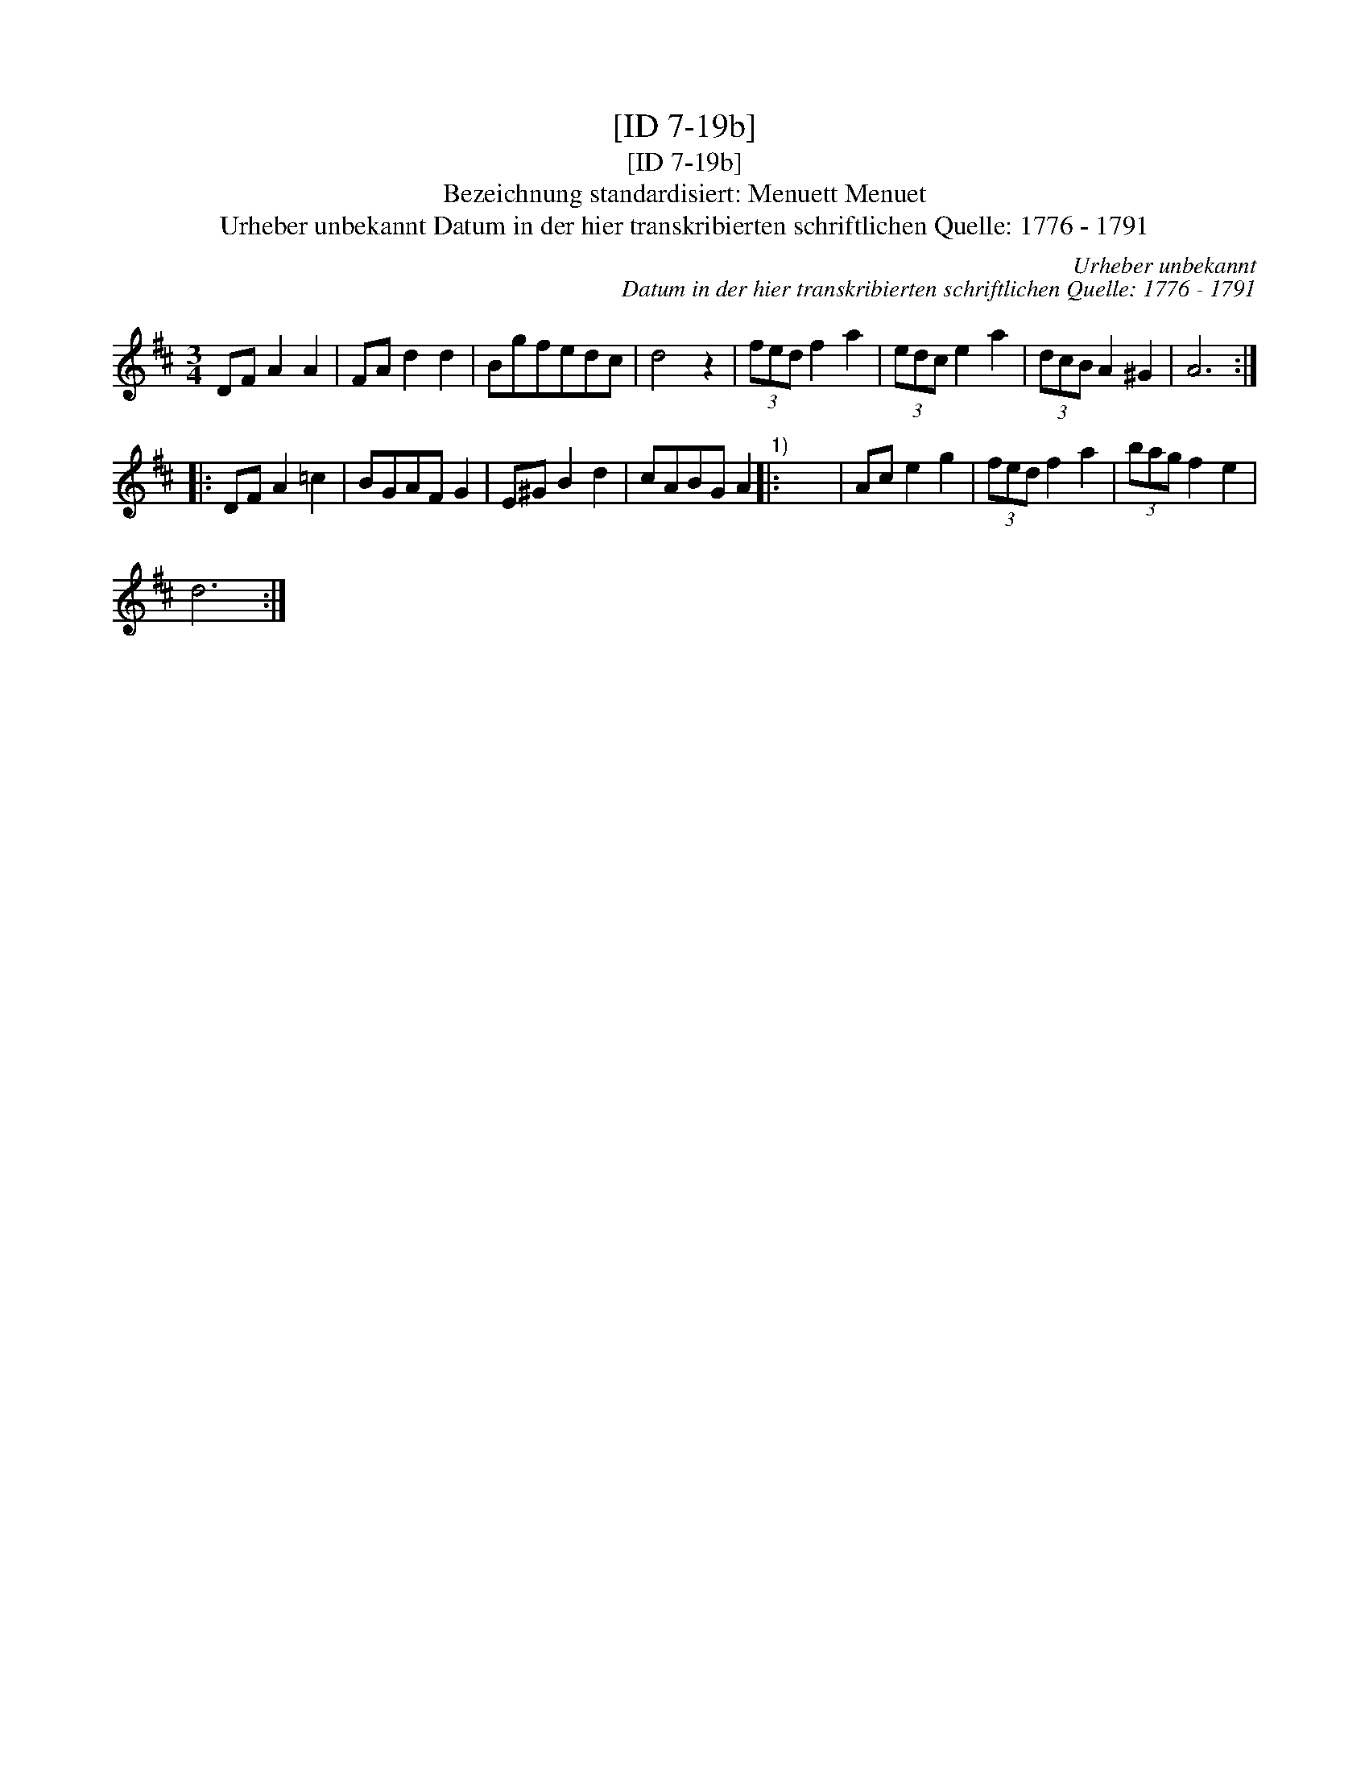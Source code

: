 X:1
T:[ID 7-19b]
T:[ID 7-19b]
T:Bezeichnung standardisiert: Menuett Menuet
T:Urheber unbekannt Datum in der hier transkribierten schriftlichen Quelle: 1776 - 1791
C:Urheber unbekannt
C:Datum in der hier transkribierten schriftlichen Quelle: 1776 - 1791
L:1/8
M:3/4
K:D
V:1 treble 
V:1
 DF A2 A2 | FA d2 d2 | Bgfedc | d4 z2 | (3fed f2 a2 | (3edc e2 a2 | (3dcB A2 ^G2 | A6 :: %8
 DF A2 =c2 | BGAF G2 | E^G B2 d2 | cABG A2"^1)" |: x6 | Ac e2 g2 | (3fed f2 a2 | (3bag f2 e2 | %16
 d6 :| %17

